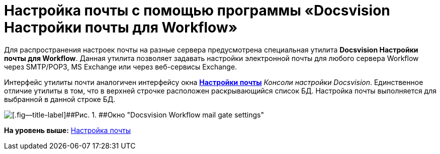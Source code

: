 =  Настройка почты с помощью программы «Docsvision Настройки почты для Workflow»

Для распространения настроек почты на разные сервера предусмотрена специальная утилита [.keyword]*Docsvision Настройки почты для Workflow*. Данная утилита позволяет задавать настройки электронной почты для любого сервера Workflow через SMTP/POP3, MS Exchange или через веб-сервисы Exchange.

Интерфейс утилиты почти аналогичен интерфейсу окна xref:Process_Management_Mail_Settings.adoc#task_ml2_qm1_gp__image_f5c_sn1_gp[[.keyword .wintitle]*Настройки почты*] [.dfn .term]_Консоли настройки Docsvision_. Единственное отличие утилиты в том, что в верхней строчке расположен раскрывающийся список БД. Настройка почты выполняется для выбранной в данной строке БД.

image::Mail_Settings_on_Separate_Server.png[[.fig--title-label]##Рис. 1. ##Окно "Docsvision Workflow mail gate settings"]

*На уровень выше:* link:Process_Management_Mail_Settings.adoc[Настройка почты]

